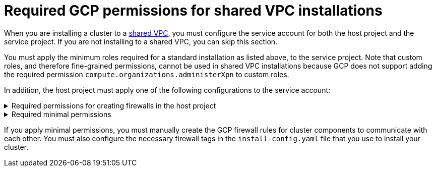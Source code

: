 // Module included in the following assemblies:
//
// * installing/installing_gcp/installing-gcp-account.adoc

[id="minimum-required-permissions-ipi-gcp-xpn"]
= Required GCP permissions for shared VPC installations

When you are installing a cluster to a link:https://cloud.google.com/vpc/docs/shared-vpc[shared VPC], you must configure the service account for both the host project and the service project. If you are not installing to a shared VPC, you can skip this section.

You must apply the minimum roles required for a standard installation as listed above, to the service project. Note that custom roles, and therefore fine-grained permissions, cannot be used in shared VPC installations because GCP does not support adding the required permission `compute.organizations.administerXpn` to custom roles.

In addition, the host project must apply one of the following configurations to the service account:

.Required permissions for creating firewalls in the host project
[%collapsible]
====
* `projects/<host-project>/roles/dns.networks.bindPrivateDNSZone`
* `roles/compute.firewalls.create`
* `roles/compute.firewalls.delete`
* `roles/compute.firewalls.get`
* `roles/compute.firewalls.list`
* `roles/compute.networks.updatePolicy`
* `roles/compute.networkAdmin`
* `roles/compute.securityAdmin`
====

.Required minimal permissions
[%collapsible]
====
* `projects/<host-project>/roles/dns.networks.bindPrivateDNSZone`
* `roles/compute.networkUser`
====

If you apply minimal permissions, you must manually create the GCP firewall rules for cluster components to communicate with each other. You must also configure the necessary firewall tags in the `install-config.yaml` file that you use to install your cluster.
